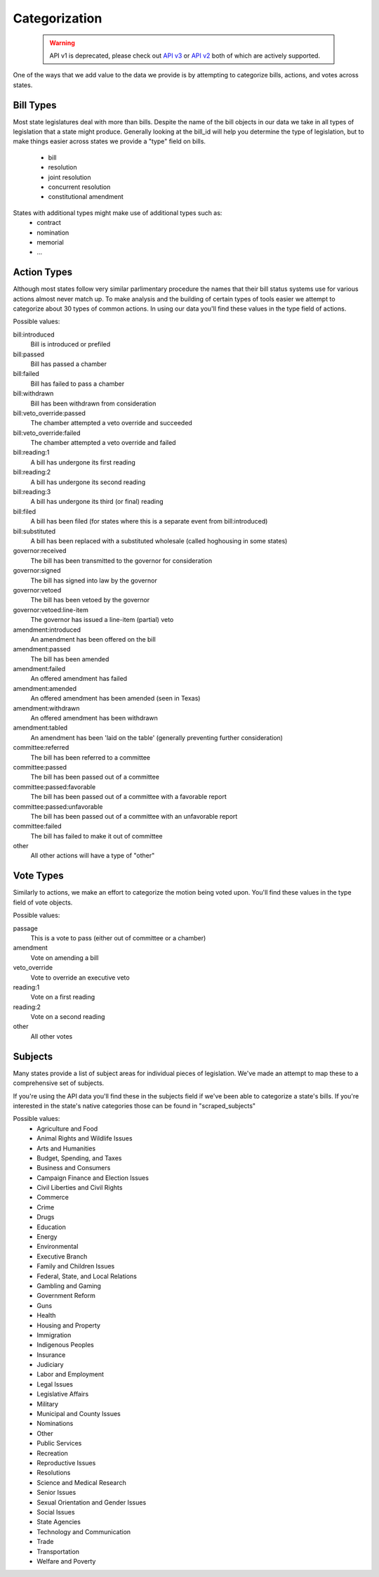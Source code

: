 Categorization
==============

   .. warning:: API v1 is deprecated, please check out `API v3 <https://docs.openstates.org/en/latest/api/v3/>`_ or `API v2 <https://docs.openstates.org/en/latest/api/v2/>`_ both of which are actively supported.

One of the ways that we add value to the data we provide is by attempting to categorize bills, actions, and votes across states.

Bill Types
----------
Most state legislatures deal with more than bills.  Despite the name of the bill objects in our data we take in all types of legislation that a state might produce.  Generally looking at the bill_id will help you determine the type of legislation, but to make things easier across states we provide a "type" field on bills.

  * bill
  * resolution
  * joint resolution
  * concurrent resolution
  * constitutional amendment

States with additional types might make use of additional types such as:
  * contract
  * nomination
  * memorial
  * ...


Action Types
------------

Although most states follow very similar parlimentary procedure the names that their bill status systems use for various actions almost never match up.  To make analysis and the building of certain types of tools easier we attempt to categorize about 30 types of common actions.  In using our data you'll find these values in the
type field of actions.


Possible values:

bill:introduced
    Bill is introduced or prefiled
bill:passed
    Bill has passed a chamber
bill:failed
    Bill has failed to pass a chamber
bill:withdrawn
    Bill has been withdrawn from consideration
bill:veto_override:passed
    The chamber attempted a veto override and succeeded
bill:veto_override:failed
    The chamber attempted a veto override and failed
bill:reading:1
    A bill has undergone its first reading
bill:reading:2
    A bill has undergone its second reading
bill:reading:3
    A bill has undergone its third (or final) reading
bill:filed
    A bill has been filed (for states where this is a separate event from bill:introduced)
bill:substituted
    A bill has been replaced with a substituted wholesale (called hoghousing in some states)
governor:received
    The bill has been transmitted to the governor for consideration
governor:signed
    The bill has signed into law by the governor
governor:vetoed
    The bill has been vetoed by the governor
governor:vetoed:line-item
    The governor has issued a line-item (partial) veto
amendment:introduced
    An amendment has been offered on the bill
amendment:passed
    The bill has been amended
amendment:failed
    An offered amendment has failed
amendment:amended
    An offered amendment has been amended (seen in Texas)
amendment:withdrawn
    An offered amendment has been withdrawn
amendment:tabled
    An amendment has been 'laid on the table' (generally preventing further consideration)
committee:referred
    The bill has been referred to a committee
committee:passed
    The bill has been passed out of a committee
committee:passed:favorable
    The bill has been passed out of a committee with a favorable report
committee:passed:unfavorable
    The bill has been passed out of a committee with an unfavorable report
committee:failed
    The bill has failed to make it out of committee
other
    All other actions will have a type of "other"

Vote Types
----------
Similarly to actions, we make an effort to categorize the motion being voted upon.  You'll find these values in the type field of vote objects.


Possible values:

passage
    This is a vote to pass (either out of committee or a chamber)
amendment
    Vote on amending a bill
veto_override
    Vote to override an executive veto
reading:1
    Vote on a first reading
reading:2
    Vote on a second reading
other
    All other votes

Subjects
--------

Many states provide a list of subject areas for individual pieces of legislation.  We've made an attempt to map these to a comprehensive set of subjects.

If you're using the API data you'll find these in the subjects field if we've been able to categorize a state's bills.  If you're interested in the state's native categories those can be found in "scraped_subjects"

Possible values:
     * Agriculture and Food
     * Animal Rights and Wildlife Issues
     * Arts and Humanities
     * Budget, Spending, and Taxes
     * Business and Consumers
     * Campaign Finance and Election Issues
     * Civil Liberties and Civil Rights
     * Commerce
     * Crime
     * Drugs
     * Education
     * Energy
     * Environmental
     * Executive Branch
     * Family and Children Issues
     * Federal, State, and Local Relations
     * Gambling and Gaming
     * Government Reform
     * Guns
     * Health
     * Housing and Property
     * Immigration
     * Indigenous Peoples
     * Insurance
     * Judiciary
     * Labor and Employment
     * Legal Issues
     * Legislative Affairs
     * Military
     * Municipal and County Issues
     * Nominations
     * Other
     * Public Services
     * Recreation
     * Reproductive Issues
     * Resolutions
     * Science and Medical Research
     * Senior Issues
     * Sexual Orientation and Gender Issues
     * Social Issues
     * State Agencies
     * Technology and Communication
     * Trade
     * Transportation
     * Welfare and Poverty
